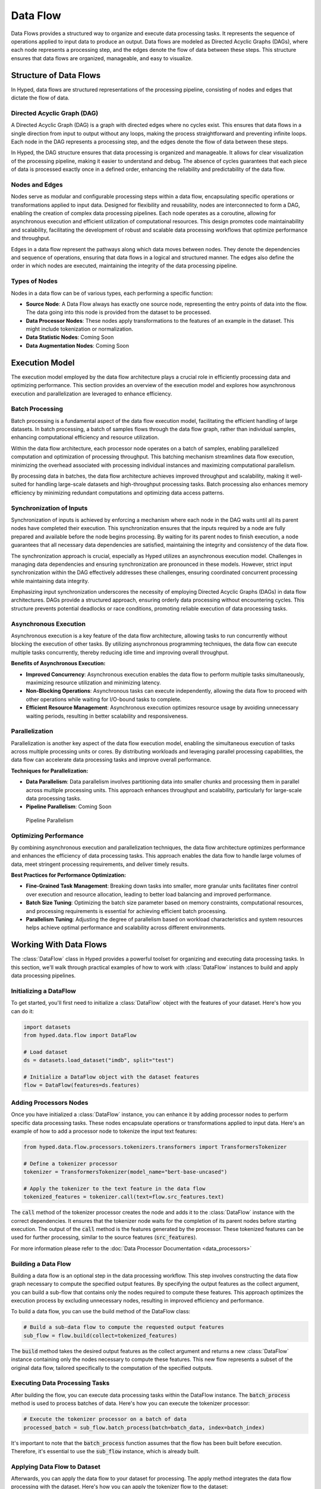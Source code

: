 Data Flow
=========

Data Flows provides a structured way to organize and execute data processing tasks. It represents the sequence of operations applied to input data to produce an output. Data flows are modeled as Directed Acyclic Graphs (DAGs), where each node represents a processing step, and the edges denote the flow of data between these steps. This structure ensures that data flows are organized, manageable, and easy to visualize.

Structure of Data Flows
-----------------------

In Hyped, data flows are structured representations of the processing pipeline, consisting of nodes and edges that dictate the flow of data.

Directed Acyclic Graph (DAG)
~~~~~~~~~~~~~~~~~~~~~~~~~~~~
A Directed Acyclic Graph (DAG) is a graph with directed edges where no cycles exist. This ensures that data flows in a single direction from input to output without any loops, making the process straightforward and preventing infinite loops. Each node in the DAG represents a processing step, and the edges denote the flow of data between these steps.

In Hyped, the DAG structure ensures that data processing is organized and manageable. It allows for clear visualization of the processing pipeline, making it easier to understand and debug. The absence of cycles guarantees that each piece of data is processed exactly once in a defined order, enhancing the reliability and predictability of the data flow.

.. image:: _static/DAG.svg

Nodes and Edges
~~~~~~~~~~~~~~~
Nodes serve as modular and configurable processing steps within a data flow, encapsulating specific operations or transformations applied to input data. Designed for flexibility and reusability, nodes are interconnected to form a DAG, enabling the creation of complex data processing pipelines. Each node operates as a coroutine, allowing for asynchronous execution and efficient utilization of computational resources. This design promotes code maintainability and scalability, facilitating the development of robust and scalable data processing workflows that optimize performance and throughput.

Edges in a data flow represent the pathways along which data moves between nodes. They denote the dependencies and sequence of operations, ensuring that data flows in a logical and structured manner. The edges also define the order in which nodes are executed, maintaining the integrity of the data processing pipeline.


Types of Nodes
~~~~~~~~~~~~~~
Nodes in a data flow can be of various types, each performing a specific function:

- **Source Node**: A Data Flow always has exactly one source node, representing the entry points of data into the flow. The data going into this node is provided from the dataset to be processed.
- **Data Processor Nodes**: These nodes apply transformations to the features of an example in the dataset. This might include tokenization or normalization.
- **Data Statistic Nodes**: Coming Soon
- **Data Augmentation Nodes**: Coming Soon


Execution Model
---------------

The execution model employed by the data flow architecture plays a crucial role in efficiently processing data and optimizing performance. This section provides an overview of the execution model and explores how asynchronous execution and parallelization are leveraged to enhance efficiency.

Batch Processing
~~~~~~~~~~~~~~~~

Batch processing is a fundamental aspect of the data flow execution model, facilitating the efficient handling of large datasets. In batch processing, a batch of samples flows through the data flow graph, rather than individual samples, enhancing computational efficiency and resource utilization.

Within the data flow architecture, each processor node operates on a batch of samples, enabling parallelized computation and optimization of processing throughput. This batching mechanism streamlines data flow execution, minimizing the overhead associated with processing individual instances and maximizing computational parallelism.

By processing data in batches, the data flow architecture achieves improved throughput and scalability, making it well-suited for handling large-scale datasets and high-throughput processing tasks. Batch processing also enhances memory efficiency by minimizing redundant computations and optimizing data access patterns.

Synchronization of Inputs
~~~~~~~~~~~~~~~~~~~~~~~~~

Synchronization of inputs is achieved by enforcing a mechanism where each node in the DAG waits until all its parent nodes have completed their execution. This synchronization ensures that the inputs required by a node are fully prepared and available before the node begins processing. By waiting for its parent nodes to finish execution, a node guarantees that all necessary data dependencies are satisfied, maintaining the integrity and consistency of the data flow.

The synchronization approach is crucial, especially as Hyped utilizes an asynchronous execution model. Challenges in managing data dependencies and ensuring synchronization are pronounced in these models. However, strict input synchronization within the DAG effectively addresses these challenges, ensuring coordinated concurrent processing while maintaining data integrity.

Emphasizing input synchronization underscores the necessity of employing Directed Acyclic Graphs (DAGs) in data flow architectures. DAGs provide a structured approach, ensuring orderly data processing without encountering cycles. This structure prevents potential deadlocks or race conditions, promoting reliable execution of data processing tasks.

Asynchronous Execution
~~~~~~~~~~~~~~~~~~~~~~
Asynchronous execution is a key feature of the data flow architecture, allowing tasks to run concurrently without blocking the execution of other tasks. By utilizing asynchronous programming techniques, the data flow can execute multiple tasks concurrently, thereby reducing idle time and improving overall throughput.

**Benefits of Asynchronous Execution:**

- **Improved Concurrency**: Asynchronous execution enables the data flow to perform multiple tasks simultaneously, maximizing resource utilization and minimizing latency.
- **Non-Blocking Operations**: Asynchronous tasks can execute independently, allowing the data flow to proceed with other operations while waiting for I/O-bound tasks to complete.
- **Efficient Resource Management**: Asynchronous execution optimizes resource usage by avoiding unnecessary waiting periods, resulting in better scalability and responsiveness.

.. image:: _static/AsyncExecution.svg

Parallelization
~~~~~~~~~~~~~~~
Parallelization is another key aspect of the data flow execution model, enabling the simultaneous execution of tasks across multiple processing units or cores. By distributing workloads and leveraging parallel processing capabilities, the data flow can accelerate data processing tasks and improve overall performance.

**Techniques for Parallelization:**

- **Data Parallelism**: Data parallelism involves partitioning data into smaller chunks and processing them in parallel across multiple processing units. This approach enhances throughput and scalability, particularly for large-scale data processing tasks.
- **Pipeline Parallelism**: Coming Soon

.. figure:: _static/PipelineParallel.svg

   Pipeline Parallelism

Optimizing Performance
~~~~~~~~~~~~~~~~~~~~~~
By combining asynchronous execution and parallelization techniques, the data flow architecture optimizes performance and enhances the efficiency of data processing tasks. This approach enables the data flow to handle large volumes of data, meet stringent processing requirements, and deliver timely results.

**Best Practices for Performance Optimization:**

- **Fine-Grained Task Management**: Breaking down tasks into smaller, more granular units facilitates finer control over execution and resource allocation, leading to better load balancing and improved performance.
- **Batch Size Tuning**: Optimizing the batch size parameter based on memory constraints, computational resources, and processing requirements is essential for achieving efficient batch processing.
- **Parallelism Tuning**: Adjusting the degree of parallelism based on workload characteristics and system resources helps achieve optimal performance and scalability across different environments.


Working With Data Flows
-----------------------

The :class:`DataFlow` class in Hyped provides a powerful toolset for organizing and executing data processing tasks. In this section, we'll walk through practical examples of how to work with :class:`DataFlow` instances to build and apply data processing pipelines.

Initializing a DataFlow
~~~~~~~~~~~~~~~~~~~~~~~
To get started, you'll first need to initialize a :class:`DataFlow` object with the features of your dataset. Here's how you can do it:

.. code-block:: python

   import datasets
   from hyped.data.flow import DataFlow

   # Load dataset
   ds = datasets.load_dataset("imdb", split="test")

   # Initialize a DataFlow object with the dataset features
   flow = DataFlow(features=ds.features)

Adding Processors Nodes
~~~~~~~~~~~~~~~~~~~~~~~

Once you have initialized a :class:`DataFlow` instance, you can enhance it by adding processor nodes to perform specific data processing tasks. These nodes encapsulate operations or transformations applied to input data. Here's an example of how to add a processor node to tokenize the input text features:

.. code-block:: python

   from hyped.data.flow.processors.tokenizers.transformers import TransformersTokenizer

   # Define a tokenizer processor
   tokenizer = TransformersTokenizer(model_name="bert-base-uncased")

   # Apply the tokenizer to the text feature in the data flow
   tokenized_features = tokenizer.call(text=flow.src_features.text)

The :code:`call` method of the tokenizer processor creates the node and adds it to the :class:`DataFlow` instance with the correct dependencies. It ensures that the tokenizer node waits for the completion of its parent nodes before starting execution. The output of the :code:`call` method is the features generated by the processor. These tokenized features can be used for further processing, similar to the source features (:code:`src_features`).

For more information please refer to the :doc:`Data Processor Documentation <data_processors>`

Building a Data Flow
~~~~~~~~~~~~~~~~~~~~

Building a data flow is an optional step in the data processing workflow. This step involves constructing the data flow graph necessary to compute the specified output features. By specifying the output features as the collect argument, you can build a sub-flow that contains only the nodes required to compute these features. This approach optimizes the execution process by excluding unnecessary nodes, resulting in improved efficiency and performance.

To build a data flow, you can use the build method of the DataFlow class:

.. code-block:: python

   # Build a sub-data flow to compute the requested output features
   sub_flow = flow.build(collect=tokenized_features)

The :code:`build` method takes the desired output features as the collect argument and returns a new :class:`DataFlow` instance containing only the nodes necessary to compute these features. This new flow represents a subset of the original data flow, tailored specifically to the computation of the specified outputs.

Executing Data Processing Tasks
~~~~~~~~~~~~~~~~~~~~~~~~~~~~~~~

After building the flow, you can execute data processing tasks within the DataFlow instance. The :code:`batch_process` method is used to process batches of data. Here's how you can execute the tokenizer processor:

.. code-block:: python

   # Execute the tokenizer processor on a batch of data
   processed_batch = sub_flow.batch_process(batch=batch_data, index=batch_index)

It's important to note that the :code:`batch_process` function assumes that the flow has been built before execution. Therefore, it's essential to use the :code:`sub_flow` instance, which is already built.

Applying Data Flow to Dataset
~~~~~~~~~~~~~~~~~~~~~~~~~~~~~

Afterwards, you can apply the data flow to your dataset for processing. The apply method integrates the data flow processing with the dataset. Here's how you can apply the tokenizer flow to the dataset:

.. code-block:: python

   # Apply the data flow to the dataset
   processed_dataset = flow.apply(ds, collect=tokenized_features)

The apply method takes the dataset (:code:`ds`) as input and an optional :code:`collect` argument. The :code:`collect` argument specifies which features the output dataset should contain. If the data flow has not been built before the collect argument becomes crucial. In such cases, the apply function internally builds the flow with this argument. This means that only the sub-flow required to compute the output features will be executed, and any unnecessary nodes will be pruned before execution.

By providing the :code:`collect` argument, you can control which features are included in the output dataset, allowing for flexibility and customization in the data processing workflow.

**Batch Processing**

Batch processing optimizes data flow execution by processing data in batches rather than individual instances. The batch_process method facilitates efficient batch processing within the DataFlow instance.

.. code-block:: python

   # Process data in batches
   processed_dataset = flow.apply(ds, collect=tokenized_features, batch_size=32)

The :code:`batch_size` parameter specifies the number of instances to process in each batch. Adjusting this parameter allows fine-tuning of processing efficiency based on memory constraints and computational resources.

**Data Parallelism**

Data parallelism enhances data processing throughput by concurrently processing multiple data instances across multiple processing units or cores. By partitioning data into smaller chunks and processing them simultaneously, it accelerates large-scale data processing tasks.

.. code-block:: python

   # Apply the data flow with data parallelism
   processed_dataset = flow.apply(ds, collect=tokenized_features, num_proc=4)

Adjust the :code:`num_proc` parameter to optimize parallelism based on available resources and workload characteristics.


Streaming Data for Large Datasets
~~~~~~~~~~~~~~~~~~~~~~~~~~~~~~~~~

For handling datasets larger than available memory, Hyped provides support for streaming data processing. This allows you to efficiently process datasets in a streaming fashion, reading and processing data in smaller, manageable chunks without loading the entire dataset into memory at once.

.. code-block:: python

   from hyped.data.io.writers.json import JsonDatasetWriter

   # Load dataset with streaming enabled
   ds = datasets.load_dataset("imdb", split="train", streaming=True)

   # Apply data pipeline (lazy processing for streamed datasets)
   ds = flow.apply(ds, collect=tokenized_features)

   # Write processed examples to disk using 4 worker processes
   JsonDatasetWriter("dump/", num_proc=4).consume(ds)

In this example, the :code:`load_dataset` function is called with the :code:`streaming=True` argument, enabling streaming mode for dataset loading. The apply method is then used to apply the data flow pipeline to the streamed dataset. Since the dataset is streamed, the processing is performed lazily as the data is read, allowing for efficient memory usage.

Finally, the processed examples are written to disk using the :class:`JsonDatasetWriter`, which supports parallel processing with the specified number of worker processes (:code:`num_proc=4`). This enables efficient writing of processed data to disk while leveraging multiple CPU cores for faster execution.

Visualizing Data Flows
~~~~~~~~~~~~~~~~~~~~~~

Before diving into data flow visualization, let's first create a more complex data flow for demonstration purposes. In the following example, we'll construct a data flow that involves template application and tokenization:

.. code-block:: python

   import datasets
   from hyped.data.flow import DataFlow
   from hyped.data.flow.ops import collect
   from hyped.data.flow.processors.tokenizers.transformers import TransformersTokenizer
   from hyped.data.flow.processors.templates.jinja2 import Jinja2

   # Create a more complex data flow for visualization
   complex_flow = DataFlow(features=ds.features)

   # Separate the input features
   text = collect({"text": complex_flow.src_features.text})
   label = collect({"label": complex_flow.src_features.label})

   # Apply template
   input_tmpl = Jinja2(template="Input: {{ inputs.text }}").call(features=text)
   label_tmpl = Jinja2(template="Label: {{ inputs.label }}").call(features=label)

   # Apply tokenizer
   tokenizer = TransformersTokenizer(tokenizer="gpt2")
   encoding = tokenizer.call(
      text=input_tmpl.rendered,
      text_pair=label_tmpl.rendered
   )

Once the data flow is constructed, you can visualize it using the :code:`plot()` method. This method generates a visualization of the data flow graph using matplotlib:

.. code-block::

   # Visualize the data flow
   complex_flow.plot()

The resulting visualization provides insights into the structure of the data flow, including the sequence of operations and data dependencies. This visualization aids in understanding and debugging complex data processing pipelines.

.. image:: _static/flow.pdf
